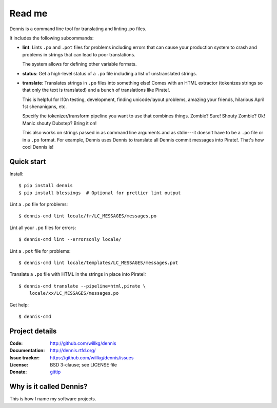 =======
Read me
=======

Dennis is a command line tool for translating and linting .po files.

It includes the following subcommands:

* **lint**: Lints ``.po`` and ``.pot`` files for problems including
  errors that can cause your production system to crash and problems
  in strings that can lead to poor translations.

  The system allows for defining other variable formats.

* **status**: Get a high-level status of a ``.po`` file including
  a list of unstranslated strings.

* **translate**: Translates strings in ``.po`` files into something
  else! Comes with an HTML extractor (tokenizes strings so that only
  the text is translated) and a bunch of translations like
  Pirate!.

  This is helpful for l10n testing, development, finding unicode/layout
  problems, amazing your friends, hilarious April 1st shenanigans, etc.

  Specify the tokenizer/transform pipeline you want to use that combines
  things. Zombie? Sure! Shouty Zombie? Ok! Manic shouty Dubstep? Bring
  it on!

  This also works on strings passed in as command line arguments and
  as stdin---it doesn't have to be a ``.po`` file or in a ``.po``
  format. For example, Dennis uses Dennis to translate all Dennis
  commit messages into Pirate!. That's how cool Dennis is!


Quick start
===========

Install::

    $ pip install dennis
    $ pip install blessings  # Optional for prettier lint output

Lint a ``.po`` file for problems::

    $ dennis-cmd lint locale/fr/LC_MESSAGES/messages.po

Lint all your ``.po`` files for errors::

    $ dennis-cmd lint --errorsonly locale/

Lint a ``.pot`` file for problems::

    $ dennis-cmd lint locale/templates/LC_MESSAGES/messages.pot

Translate a ``.po`` file with HTML in the strings in place into Pirate!::

    $ dennis-cmd translate --pipeline=html,pirate \
        locale/xx/LC_MESSAGES/messages.po

Get help::

    $ dennis-cmd


Project details
===============

:Code:          http://github.com/willkg/dennis
:Documentation: http://dennis.rtfd.org/
:Issue tracker: https://github.com/willkg/dennis/issues
:License:       BSD 3-clause; see LICENSE file
:Donate:        `gittip <https://www.gittip.com/on/github/willkg/>`_


Why is it called Dennis?
========================

This is how I name my software projects.


